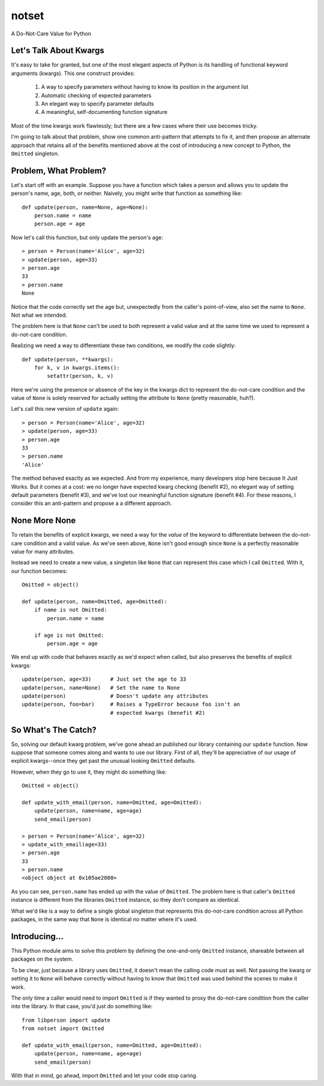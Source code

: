 ======
notset
======

A Do-Not-Care Value for Python

Let's Talk About Kwargs
=======================

It's easy to take for granted, but one of the most elegant aspects of Python
is its handling of functional keyword arguments (kwargs). This one construct
provides:

    1. A way to specify parameters without having to know its position in the
       argument list

    2. Automatic checking of expected parameters

    3. An elegant way to specify parameter defaults

    4. A meaningful, self-documenting function signature

Most of the time kwargs work flawlessly; but there are a few cases where
their use becomes tricky.

I'm going to talk about that problem, show one common anti-pattern that
attempts to fix it, and then propose an alternate approach that retains all of
the benefits mentioned above at the cost of introducing a new concept to
Python, the ``Omitted`` singleton.

Problem, What Problem?
======================

Let's start off with an example. Suppose you have a function which takes a
person and allows you to update the person's name, age, both, or neither.
Naively, you might write that function as something like::

    def update(person, name=None, age=None):
        person.name = name
        person.age = age

Now let's call this function, but only update the person's age::

    > person = Person(name='Alice', age=32)
    > update(person, age=33)
    > person.age
    33
    > person.name
    None

Notice that the code correctly set the age but, unexpectedly from the caller's
point-of-view, also set the name to ``None``.  Not what we intended.

The problem here is that ``None`` can't be used to both represent a valid value
and at the same time we used to represent a do-not-care condition.

Realizing we need a way to differentiate these two conditions, we modify the
code slightly::

    def update(person, **kwargs):
        for k, v in kwargs.items():
            setattr(person, k, v)

Here we're using the presence or absence of the key in the kwargs dict to
represent the do-not-care condition and the value of ``None`` is solely reserved
for actually setting the attribute to ``None`` (pretty reasonable, huh?).

Let's call this new version of ``update`` again::

    > person = Person(name='Alice', age=32)
    > update(person, age=33)
    > person.age
    33
    > person.name
    'Alice'

The method behaved exactly as we expected. And from my experience, many
developers stop here because It Just Works. But it comes at a cost: we no
longer have expected kwarg checking (benefit #2), no elegant way of setting
default parameters (benefit #3), and we've lost our meaningful function
signature (benefit #4). For these reasons, I consider this an anti-pattern and
propose a a different approach.

None More None
==============

To retain the benefits of explicit kwargs, we need a way for the *value* of
the keyword to differentiate between the do-not-care condition and a valid
value. As we've seen above, ``None`` isn't good enough since ``None`` is a
perfectly reasonable value for many attributes.

Instead we need to create a new value, a singleton like ``None`` that can
represent this case which I call ``Omitted``. With it, our function becomes::

    Omitted = object()

    def update(person, name=Omitted, age=Omitted):
        if name is not Omitted:
            person.name = name

        if age is not Omitted:
            person.age = age


We end up with code that behaves exactly as we'd expect when called, but also
preserves the benefits of explicit kwargs::

    update(person, age=33)      # Just set the age to 33
    update(person, name=None)   # Set the name to None
    update(person)              # Doesn't update any attributes
    update(person, foo=bar)     # Raises a TypeError because foo isn't an
                                # expected kwargs (benefit #2)


So What's The Catch?
====================

So, solving our default kwarg problem, we've gone ahead an published our
library containing our ``update`` function. Now suppose that someone comes along
and wants to use our library. First of all, they'll be appreciative of our
usage of explicit kwargs--once they get past the unusual looking ``Omitted``
defaults.

However, when they go to use it, they might do something like::

    Omitted = object()

    def update_with_email(person, name=Omitted, age=Omitted):
        update(person, name=name, age=age)
        send_email(person)

    > person = Person(name='Alice', age=32)
    > update_with_email(age=33)
    > person.age
    33
    > person.name
    <object object at 0x105ae2080>


As you can see, ``person.name`` has ended up with the value of ``Omitted``.  The
problem here is that caller's ``Omitted`` instance is different from the
libraries ``Omitted`` instance, so they don't compare as identical.

What we'd like is a way to define a single global singleton that represents
this do-not-care condition across all Python packages, in the same way that
``None`` is identical no matter where it's used.


Introducing...
==============

This Python module aims to solve this problem by defining the one-and-only
``Omitted`` instance, shareable between all packages on the system.

To be clear, just because a library uses ``Omitted``, it doesn't mean the
calling code must as well. Not passing the kwarg or setting it to ``None`` will
behave correctly without having to know that ``Omitted`` was used behind the
scenes to make it work.

The only time a caller would need to import ``Omitted`` is if they wanted to
proxy the do-not-care condition from the caller into the library. In that
case, you'd just do something like::

    from libperson import update
    from notset import Omitted

    def update_with_email(person, name=Omitted, age=Omitted):
        update(person, name=name, age=age)
        send_email(person)

With that in mind, go ahead, import ``Omitted`` and let your code stop caring.
